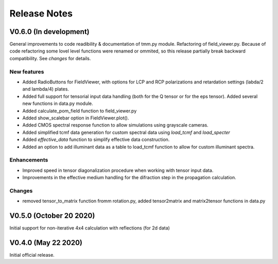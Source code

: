 Release Notes
-------------

V0.6.0 (In development)
+++++++++++++++++++++++

General improvements to code readibility & documentation of tmm.py module. 
Refactoring of field_viewer.py. Because of code refactoring some lovel level functions
were renamed or ommited, so this release partially break backward compatibility.
See *changes* for details.

New features
////////////

* Added RadioButtons for FieldViewer, with options for LCP and RCP polarizations
  and retardation settings (labda/2 and lambda/4) plates.
* Added full support for tensorial input data handling (both for the Q tensor or 
  for the eps tensor). Added several new functions in data.py module.
* Added calculate_pom_field function to field_viewer.py
* Added show_scalebar option in FieldViewer.plot().
* Added CMOS spectral response function to allow simulations using grayscale cameras.
* Added simplified tcmf data generation for custom spectral data using `load_tcmf` and `load_specter`
* Added `effective_data` function to simplify effective data construction.
* Added an option to add illuminant data as a table to load_tcmf function to 
  allow for custom illuminant spectra.

Enhancements
////////////

* Improved speed in tensor diagonalization procedure when working with tensor input data.
* Improvements in the effective medium handling for the difraction step in the propagation calculation.

Changes
///////

* removed tensor_to_matrix function fromm rotation.py, added tensor2matrix and matrix2tensor 
  functions in data.py


V0.5.0 (October 20 2020)
++++++++++++++++++++++++

Initial support for non-iterative 4x4 calculation with reflections (for 2d data)


V0.4.0 (May 22 2020)
++++++++++++++++++++

Initial official release.
